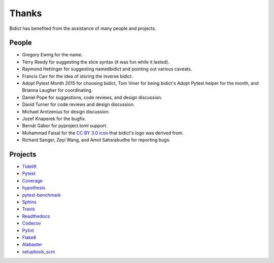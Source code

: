 Thanks
------

Bidict has benefited from the assistance of many people and projects.


People
======

.. Remember to update "__credits__" in ../bidict/metadata.py when this is updated

- Gregory Ewing for the name.

- Terry Reedy for suggesting the slice syntax
  (it was fun while it lasted).

- Raymond Hettinger for suggesting namedbidict
  and pointing out various caveats.

- Francis Carr for the idea of storing the inverse bidict.

- Adopt Pytest Month 2015 for choosing bidict,
  Tom Viner for being bidict's Adopt Pytest helper for the month,
  and Brianna Laugher for coordinating.

- Daniel Pope for suggestions, code reviews, and design discussion.

- David Turner for code reviews and design discussion.

- Michael Arntzenius for design discussion.

- Jozef Knaperek for the bugfix.

- Bernát Gábor for pyproject.toml support.

- Muhammad Faisal for the
  `CC BY 3.0 <https://creativecommons.org/licenses/by/3.0/us/>`__
  `icon <https://thenounproject.com/term/book/1330481/>`__
  that bidict's logo was derived from.

- Richard Sanger, Zeyi Wang, and Amol Sahsrabudhe for reporting bugs.


Projects
========

- `Tidelift <https://tidelift.com/>`__
- `Pytest <https://docs.pytest.org/en/latest/>`__
- `Coverage <https://coverage.readthedocs.io/en/latest/>`__
- `hypothesis <https://hypothesis.readthedocs.io/en/latest/>`__
- `pytest-benchmark <https://github.com/ionelmc/pytest-benchmark>`__
- `Sphinx <http://www.sphinx-doc.org/en/stable/>`__
- `Travis <https://travis-ci.org/>`__
- `Readthedocs <https://readthedocs.org/>`__
- `Codecov <https://codecov.io/>`__
- `Pylint <https://www.pylint.org/>`__
- `Flake8 <http://flake8.pycqa.org/>`__
- `Alabaster <https://alabaster.readthedocs.io/>`__
- `setuptools_scm <https://github.com/pypa/setuptools_scm>`__

